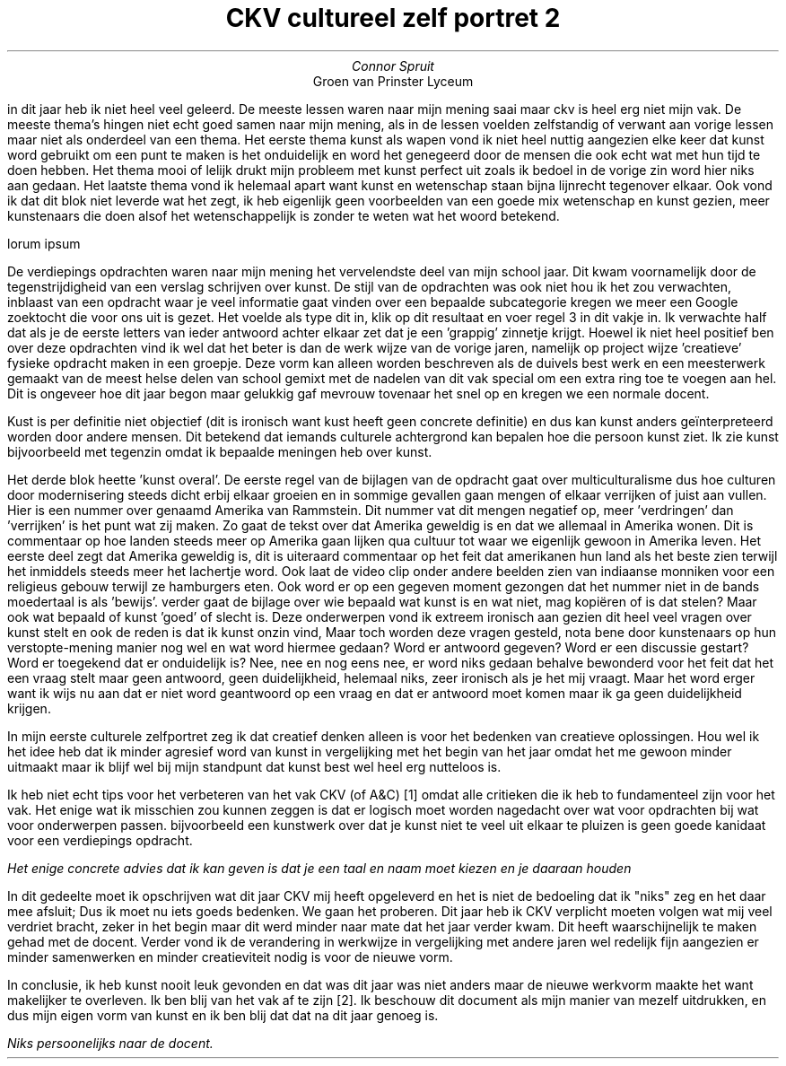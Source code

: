 .TL
CKV cultureel zelf portret 2
.AU
Connor Spruit
.AI
Groen van Prinster Lyceum
.PP
in dit jaar heb ik niet heel veel geleerd. De meeste lessen waren naar mijn mening saai maar ckv is heel erg niet mijn vak. De meeste thema's hingen niet echt
goed samen naar mijn mening, als in de lessen voelden zelfstandig of verwant aan vorige lessen maar niet als onderdeel van een thema. Het eerste thema kunst als 
wapen vond ik niet heel nuttig aangezien elke keer dat kunst word gebruikt om een punt te maken is het onduidelijk en word het genegeerd door de mensen die ook 
echt wat met hun tijd te doen hebben. Het thema mooi of lelijk drukt mijn probleem met kunst perfect uit zoals ik bedoel in de vorige zin word hier niks aan 
gedaan. Het laatste thema vond ik helemaal apart want kunst en wetenschap staan bijna lijnrecht tegenover elkaar. Ook vond ik dat dit blok niet leverde wat het 
zegt, ik heb eigenlijk geen voorbeelden van een goede mix wetenschap en kunst gezien, meer kunstenaars die doen alsof het wetenschappelijk is zonder te weten 
wat het woord betekend. 
.PP
lorum ipsum
.PP
De verdiepings opdrachten waren naar mijn mening het vervelendste deel van mijn school jaar. Dit kwam voornamelijk door de tegenstrijdigheid van een verslag 
schrijven over kunst. De stijl van de opdrachten was ook niet hou ik het zou verwachten, inblaast van een opdracht waar je veel informatie gaat vinden over een 
bepaalde subcategorie kregen we meer een Google zoektocht die voor ons uit is gezet. Het voelde als type dit in, klik op dit resultaat en voer regel 3 in dit vakje 
in. Ik verwachte half dat als je de eerste letters van ieder antwoord achter elkaar zet dat je een 'grappig' zinnetje krijgt. Hoewel ik niet heel positief ben 
over deze opdrachten vind ik wel dat het beter is dan de werk wijze van de vorige jaren, namelijk op project wijze 'creatieve' fysieke opdracht maken in een groepje.
Deze vorm kan alleen worden beschreven als de duivels best werk en een meesterwerk gemaakt van de meest helse delen van school gemixt met de nadelen van dit vak 
special om een extra ring toe te voegen aan hel. Dit is ongeveer hoe dit jaar begon maar gelukkig gaf mevrouw tovenaar het snel op en kregen we een normale docent.
.PP
Kust is per definitie niet objectief (dit is ironisch want kust heeft geen concrete definitie) en dus kan kunst anders geïnterpreteerd worden door andere mensen.
Dit betekend dat iemands culturele achtergrond kan bepalen hoe die persoon kunst ziet. Ik zie kunst bijvoorbeeld met tegenzin omdat ik bepaalde meningen heb 
over kunst. 
.PP
Het derde blok heette 'kunst overal'. De eerste regel van de bijlagen van de opdracht gaat over multiculturalisme dus hoe culturen door modernisering steeds dicht
erbij elkaar groeien en in sommige gevallen gaan mengen of elkaar verrijken of juist aan vullen. Hier is een nummer over genaamd Amerika van Rammstein. Dit nummer 
vat dit mengen negatief op, meer 'verdringen' dan 'verrijken' is het punt wat zij maken. Zo gaat de tekst over dat Amerika geweldig is en dat we allemaal in Amerika
wonen. Dit is commentaar op hoe landen steeds meer op Amerika gaan lijken qua cultuur tot waar we eigenlijk gewoon in Amerika leven. Het eerste deel zegt dat Amerika
geweldig is, dit is uiteraard commentaar op het feit dat amerikanen hun land als het beste zien terwijl het inmiddels steeds meer het lachertje word. Ook laat de 
video clip onder andere beelden zien van indiaanse monniken voor een religieus gebouw terwijl ze hamburgers eten. Ook word er op een gegeven moment gezongen dat 
het nummer niet in de bands moedertaal is als 'bewijs'.
verder gaat de bijlage over wie bepaald wat kunst is en wat niet, mag kopiëren of is dat stelen? Maar ook wat bepaald of kunst 'goed' of slecht is.
Deze onderwerpen vond ik extreem ironisch aan gezien dit heel veel vragen over kunst stelt en ook de reden is dat ik kunst onzin vind, Maar toch worden deze vragen 
gesteld, nota bene door kunstenaars op hun verstopte-mening manier nog wel en wat word hiermee gedaan? Word er antwoord gegeven? Word er een discussie gestart?
Word er toegekend dat er onduidelijk is? Nee, nee en nog eens nee, er word niks gedaan behalve bewonderd voor het feit dat het een vraag stelt maar geen antwoord,
geen duidelijkheid, helemaal niks, zeer ironisch als je het mij vraagt. Maar het word erger want ik wijs nu aan dat er niet word geantwoord op een vraag en dat er 
antwoord moet komen maar ik ga geen duidelijkheid krijgen.
.PP
In mijn eerste culturele zelfportret zeg ik dat creatief denken alleen is voor het bedenken van creatieve oplossingen. Hou wel ik het idee heb dat ik minder 
agresief word van kunst in vergelijking met het begin van het jaar omdat het me gewoon minder uitmaakt maar ik blijf wel bij mijn standpunt dat kunst best wel 
heel erg nutteloos is.
.PP
Ik heb niet echt tips voor het verbeteren van het vak CKV (of A&C) \*[*] omdat alle critieken die ik heb to fundamenteel zijn voor het vak. Het enige wat ik 
misschien zou kunnen zeggen is dat er logisch moet worden nagedacht over wat voor opdrachten bij wat voor onderwerpen passen. bijvoorbeeld een kunstwerk over 
dat je kunst niet te veel uit elkaar te pluizen is geen goede kanidaat voor een verdiepings opdracht.
.FS
Het enige concrete advies dat ik kan geven is dat je een taal en naam moet kiezen en je daaraan houden
.FE
.PP
In dit gedeelte moet ik opschrijven wat dit jaar CKV mij heeft opgeleverd en het is niet de bedoeling dat ik "niks" zeg en het daar mee afsluit; Dus ik moet 
nu iets goeds bedenken. We gaan het proberen. Dit jaar heb ik CKV verplicht moeten volgen wat mij veel verdriet bracht, zeker in het begin maar dit werd minder 
naar mate dat het jaar verder kwam. Dit heeft waarschijnelijk te maken gehad met de docent. Verder vond ik de verandering in werkwijze in vergelijking met 
andere jaren wel redelijk fijn aangezien er minder samenwerken en minder creatieviteit nodig is voor de nieuwe vorm. 
.PP
In conclusie, ik heb kunst nooit leuk gevonden en dat was dit jaar was niet anders maar de nieuwe werkvorm maakte het want makelijker te overleven. Ik ben 
blij van het vak af te zijn \*[*]. Ik beschouw dit document als mijn manier van mezelf uitdrukken, en dus mijn eigen vorm van kunst en ik ben blij dat dat 
na dit jaar genoeg is.
.FS
Niks persoonelijks naar de docent.
.FE

.TS
tab(;) allbox;
l,al.
  nieuwsgierigheid;4
doorzettingsvermogen;3 
verbeeldingskracht;4.2
samenwerke;1.75
discipline;2.2
.TE
